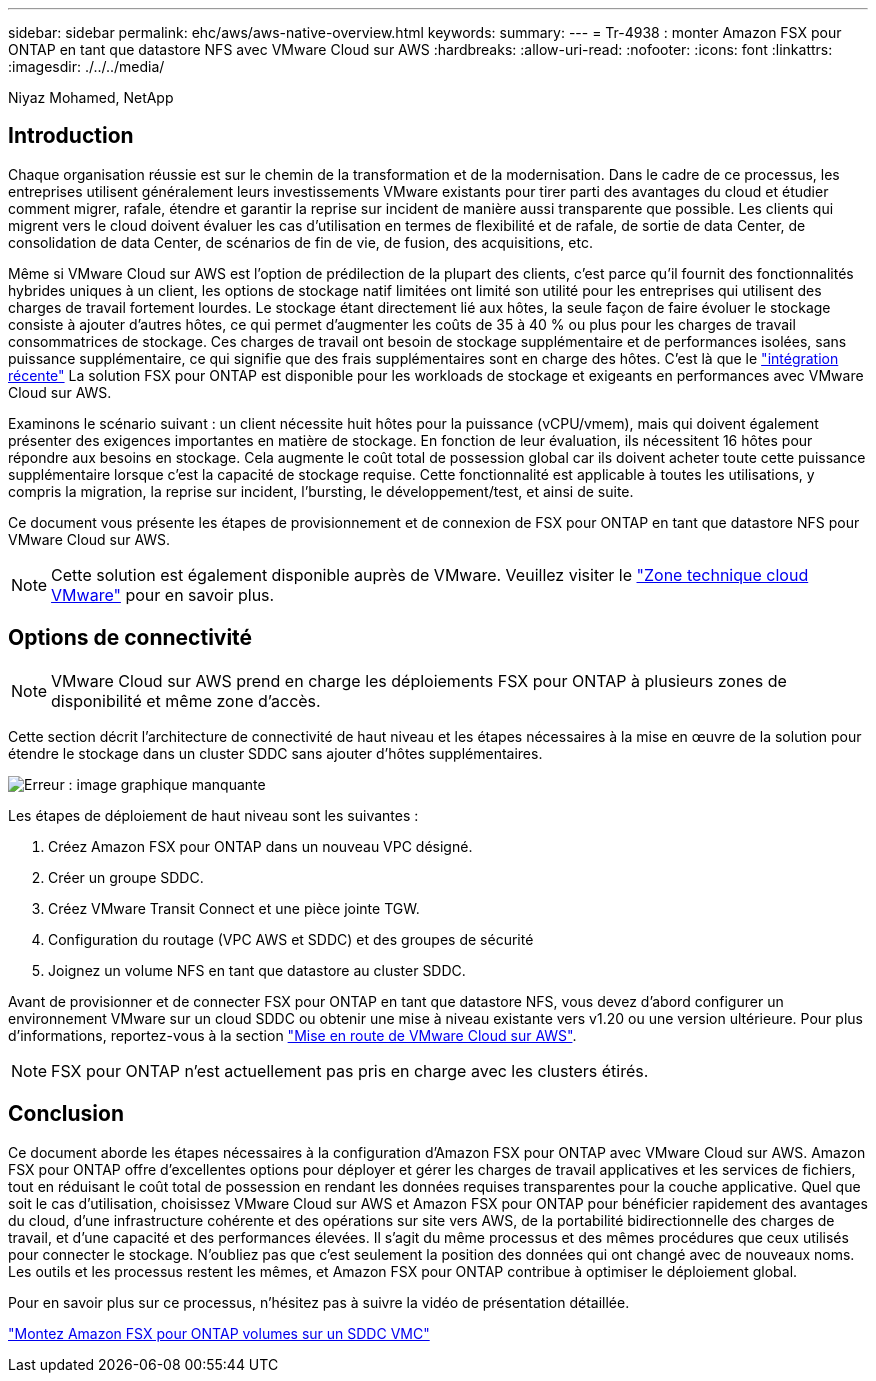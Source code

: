 ---
sidebar: sidebar 
permalink: ehc/aws/aws-native-overview.html 
keywords:  
summary:  
---
= Tr-4938 : monter Amazon FSX pour ONTAP en tant que datastore NFS avec VMware Cloud sur AWS
:hardbreaks:
:allow-uri-read: 
:nofooter: 
:icons: font
:linkattrs: 
:imagesdir: ./../../media/


[role="lead"]
Niyaz Mohamed, NetApp



== Introduction

Chaque organisation réussie est sur le chemin de la transformation et de la modernisation. Dans le cadre de ce processus, les entreprises utilisent généralement leurs investissements VMware existants pour tirer parti des avantages du cloud et étudier comment migrer, rafale, étendre et garantir la reprise sur incident de manière aussi transparente que possible. Les clients qui migrent vers le cloud doivent évaluer les cas d'utilisation en termes de flexibilité et de rafale, de sortie de data Center, de consolidation de data Center, de scénarios de fin de vie, de fusion, des acquisitions, etc.

Même si VMware Cloud sur AWS est l'option de prédilection de la plupart des clients, c'est parce qu'il fournit des fonctionnalités hybrides uniques à un client, les options de stockage natif limitées ont limité son utilité pour les entreprises qui utilisent des charges de travail fortement lourdes. Le stockage étant directement lié aux hôtes, la seule façon de faire évoluer le stockage consiste à ajouter d'autres hôtes, ce qui permet d'augmenter les coûts de 35 à 40 % ou plus pour les charges de travail consommatrices de stockage. Ces charges de travail ont besoin de stockage supplémentaire et de performances isolées, sans puissance supplémentaire, ce qui signifie que des frais supplémentaires sont en charge des hôtes. C'est là que le https://aws.amazon.com/about-aws/whats-new/2022/08/announcing-vmware-cloud-aws-integration-amazon-fsx-netapp-ontap/["intégration récente"^] La solution FSX pour ONTAP est disponible pour les workloads de stockage et exigeants en performances avec VMware Cloud sur AWS.

Examinons le scénario suivant : un client nécessite huit hôtes pour la puissance (vCPU/vmem), mais qui doivent également présenter des exigences importantes en matière de stockage. En fonction de leur évaluation, ils nécessitent 16 hôtes pour répondre aux besoins en stockage. Cela augmente le coût total de possession global car ils doivent acheter toute cette puissance supplémentaire lorsque c'est la capacité de stockage requise. Cette fonctionnalité est applicable à toutes les utilisations, y compris la migration, la reprise sur incident, l'bursting, le développement/test, et ainsi de suite.

Ce document vous présente les étapes de provisionnement et de connexion de FSX pour ONTAP en tant que datastore NFS pour VMware Cloud sur AWS.


NOTE: Cette solution est également disponible auprès de VMware. Veuillez visiter le link:https://vmc.techzone.vmware.com/resource/vmware-cloud-aws-integration-amazon-fsx-netapp-ontap-deployment-guide["Zone technique cloud VMware"] pour en savoir plus.



== Options de connectivité


NOTE: VMware Cloud sur AWS prend en charge les déploiements FSX pour ONTAP à plusieurs zones de disponibilité et même zone d'accès.

Cette section décrit l'architecture de connectivité de haut niveau et les étapes nécessaires à la mise en œuvre de la solution pour étendre le stockage dans un cluster SDDC sans ajouter d'hôtes supplémentaires.

image:fsx-nfs-image1.png["Erreur : image graphique manquante"]

Les étapes de déploiement de haut niveau sont les suivantes :

. Créez Amazon FSX pour ONTAP dans un nouveau VPC désigné.
. Créer un groupe SDDC.
. Créez VMware Transit Connect et une pièce jointe TGW.
. Configuration du routage (VPC AWS et SDDC) et des groupes de sécurité
. Joignez un volume NFS en tant que datastore au cluster SDDC.


Avant de provisionner et de connecter FSX pour ONTAP en tant que datastore NFS, vous devez d'abord configurer un environnement VMware sur un cloud SDDC ou obtenir une mise à niveau existante vers v1.20 ou une version ultérieure. Pour plus d'informations, reportez-vous à la section link:https://docs.vmware.com/en/VMware-Cloud-on-AWS/services/com.vmware.vmc-aws.getting-started/GUID-3D741363-F66A-4CF9-80EA-AA2866D1834E.html["Mise en route de VMware Cloud sur AWS"^].


NOTE: FSX pour ONTAP n'est actuellement pas pris en charge avec les clusters étirés.



== Conclusion

Ce document aborde les étapes nécessaires à la configuration d'Amazon FSX pour ONTAP avec VMware Cloud sur AWS. Amazon FSX pour ONTAP offre d'excellentes options pour déployer et gérer les charges de travail applicatives et les services de fichiers, tout en réduisant le coût total de possession en rendant les données requises transparentes pour la couche applicative. Quel que soit le cas d'utilisation, choisissez VMware Cloud sur AWS et Amazon FSX pour ONTAP pour bénéficier rapidement des avantages du cloud, d'une infrastructure cohérente et des opérations sur site vers AWS, de la portabilité bidirectionnelle des charges de travail, et d'une capacité et des performances élevées. Il s'agit du même processus et des mêmes procédures que ceux utilisés pour connecter le stockage. N'oubliez pas que c'est seulement la position des données qui ont changé avec de nouveaux noms. Les outils et les processus restent les mêmes, et Amazon FSX pour ONTAP contribue à optimiser le déploiement global.

Pour en savoir plus sur ce processus, n'hésitez pas à suivre la vidéo de présentation détaillée.

link:https://netapp.hosted.panopto.com/Panopto/Pages/Viewer.aspx?id=6462f4e4-2320-42d2-8d0b-b01200f00ccb["Montez Amazon FSX pour ONTAP volumes sur un SDDC VMC"]
